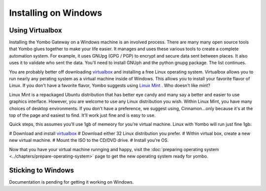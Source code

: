 .. index:: install_windows

.. _Install_Windows:

=====================
Installing on Windows
=====================

Using Virtualbox
================

Installing the Yombo Gateway on a Windows machine is an involved process.
There are many many open source tools that Yombo glues together to make your
life easier. It manages and uses these various tools to create a complete
automation system.  For example, it uses GNUpg (GPG / PGP) to encrypt and
secure data sent between places. It also uses it to validate who sent the
data.  You'll need to install GNUph and the python gnupg package. The list
continues.

You are probably better off downloading
`virtualbox <https://www.virtualbox.org/wiki/Downloads>`_ and installing a
free Linux operating system. Virtualbox allows you to run nearly any
perating system as a virtual machine inside of Windows. This allows you to
install your favorite flavor of Linux. If you don't have a favorite flavor,
Yombo suggests using `Linux Mint <http://www.linuxmint.com/>`_ . Who doesn't
like mint?

Linux Mint is a repackaged Ubuntu distribution that has better eye candy and
many say a better and easier to use graphics interface. However, you are
welcome to use any Linux distribution you wish. Within Linux Mint, you have
many choices of desktop environments. If you don't have a preference, we
suggest using, Cinnamon...only because it's at the top of the page and
easiest to find. It'll work just fine and is easy to use.

Quick steps, this assumes you'll use 1gb of memeory for you're virtual machine.
Linux with Yombo will run just fine 1gb:

# Download and install `virtualbox <https://www.virtualbox.org/wiki/Downloads>`_
# Download either 32 Linux distribution you prefer.
# Within virtual box, create a new new virtual machine.
# Mount the ISO to the CD/DVD drive.
# Install you're OS.

Now that you have your virtual machine runnging and happy, visit the
:doc:`preparing operating system <../chapters/prepare-operating-system>` page
to get the new operating system ready for yombo.

Sticking to Windows
===================

Documentation is pending for getting it working on Windows.

